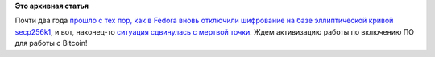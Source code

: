 .. title: В Fedora одобрили включение EC-криптографии с алгоритмом secp256k1!
.. slug: В-fedora-одобрили-включение-ec-криптографии-с-алгоритмом-secp256k1
.. date: 2015-08-13 16:03:19
.. tags: патенты, legal, cryptography, ecc, bitcoin
.. category:
.. link:
.. description:
.. type: text
.. author: Peter Lemenkov

**Это архивная статья**


Почти два года `прошло с тех пор, как в Fedora вновь отключили
шифрование на базе эллиптической кривой
secp256k1 </content/Продолжение-истории-с-ecc-в-fedora-теперь-печальные-новости>`__,
и вот, наконец-то `ситуация сдвинулась с мертвой
точки <https://bugzilla.redhat.com/1021898#c22>`__. Ждем активизацию
работы по включению ПО для работы с Bitcoin!
